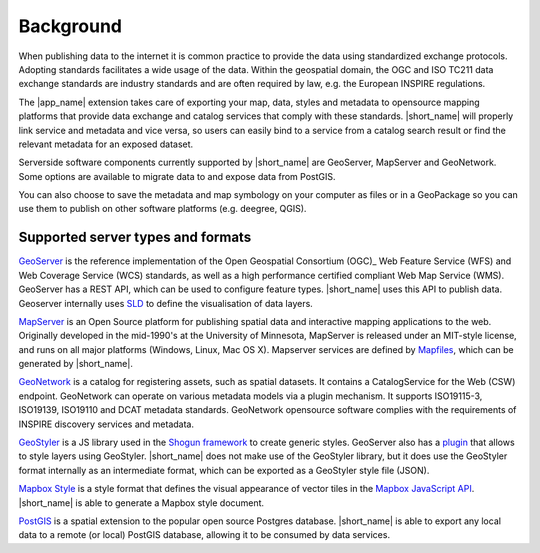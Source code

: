 Background
##########

When publishing data to the internet it is common practice to provide
the data using standardized exchange protocols. Adopting standards
facilitates a wide usage of the data. Within the geospatial domain, the OGC
and ISO TC211 data exchange standards are industry standards and
are often required by law, e.g. the European INSPIRE regulations.

The |app_name| extension takes care of exporting your map, data, styles and metadata to
opensource mapping platforms that provide data exchange and catalog
services that comply with these standards. |short_name| will properly link service and metadata
and vice versa, so users can easily bind to a service from a catalog search result or find the
relevant metadata for an exposed dataset.

.. image:: ./img/catalog-service-linkage.png

Serverside software components currently supported by |short_name| are GeoServer, MapServer and GeoNetwork.
Some options are available to migrate data to and expose data from PostGIS.

You can also choose to save the metadata and map symbology on your computer as files
or in a GeoPackage so you can use them to publish on other software platforms
(e.g. deegree, QGIS).

Supported server types and formats
==================================

`GeoServer <http://geoserver.org/>`_ is the reference implementation of
the Open Geospatial Consortium (OGC)_ Web Feature Service (WFS) and Web
Coverage Service (WCS) standards, as well as a high performance
certified compliant Web Map Service (WMS). GeoServer has a REST API,
which can be used to configure feature types. |short_name| uses this API to publish data.
Geoserver internally uses `SLD <https://www.opengeospatial.org/standards/sld>`_
to define the visualisation of data layers.

`MapServer <https://mapserver.org>`_ is an Open Source platform for
publishing spatial data and interactive mapping applications to the web.
Originally developed in the mid-1990's at the University of Minnesota,
MapServer is released under an MIT-style license, and runs on all major
platforms (Windows, Linux, Mac OS X).
Mapserver services are defined by `Mapfiles <https://www.mapserver.org/mapfile/>`_,
which can be generated by |short_name|.

`GeoNetwork <https://geonetwork-opensource.org>`_ is a catalog for registering
assets, such as spatial datasets. It contains a CatalogService for the Web (CSW) 
endpoint. GeoNetwork can operate on various metadata models via a plugin mechanism. It
supports ISO19115-3, ISO19139, ISO19110 and DCAT metadata standards. GeoNetwork
opensource software complies with the requirements of INSPIRE discovery services and metadata.

`GeoStyler <https://geostyler.org/>`_ is a JS library used in the `Shogun framework <https://github.com/terrestris/shogun-core>`_
to create generic styles. GeoServer also has a `plugin <https://docs.geoserver.org/latest/en/user/community/geostyler/index.html>`_
that allows to style layers using GeoStyler. |short_name| does not make use of the GeoStyler library, but it does use the GeoStyler format
internally as an intermediate format, which can be exported as a GeoStyler style file (JSON).

`Mapbox Style <https://docs.mapbox.com/mapbox-gl-js/style-spec/>`_ is a style format that defines the visual
appearance of vector tiles in the `Mapbox JavaScript API <https://docs.mapbox.com/mapbox-gl-js/api/>`_.
|short_name| is able to generate a Mapbox style document.

`PostGIS <https://postgis.net/>`_ is a spatial extension to the popular open source Postgres database.
|short_name| is able to export any local data to a remote (or local) PostGIS database, allowing it
to be consumed by data services.
